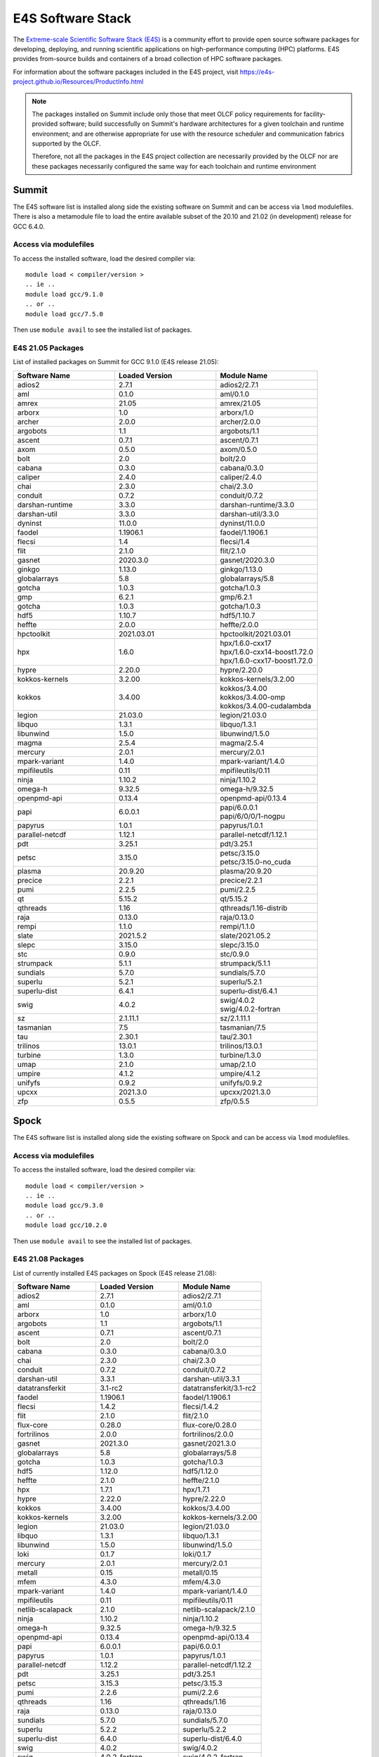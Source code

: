 ******************
E4S Software Stack
******************

The `Extreme-scale Scientific Software Stack (E4S) <https://e4s-project.github.io/>`_ 
is a community effort to provide open source software packages for developing, deploying,
and running scientific applications on high-performance computing (HPC) platforms. 
E4S provides from-source builds and containers of a broad collection of HPC software
packages.

For information about the software packages included in the E4S project,
visit https://e4s-project.github.io/Resources/ProductInfo.html

.. note::
  The packages installed on Summit include only those that meet OLCF policy
  requirements for facility-provided software; build successfully on Summit's
  hardware architectures for a given toolchain and runtime environment; and are
  otherwise appropriate for use with the resource scheduler and communication
  fabrics supported by the OLCF.

  Therefore, not all the packages in the E4S project collection are necessarily
  provided by the OLCF nor are these packages necessarily configured the same way
  for each toolchain and runtime environment

Summit
######

The E4S software list is installed along side the existing software on Summit and
can be access via ``lmod`` modulefiles.  There is also a metamodule file to load the
entire available subset of the 20.10 and 21.02 (in development) release for GCC 6.4.0.

Access via modulefiles
----------------------

To access the installed software, load the desired compiler via:

::

  module load < compiler/version >
  .. ie ..
  module load gcc/9.1.0
  .. or ..
  module load gcc/7.5.0

Then use ``module avail`` to see the installed list of packages.

..
  Access via metamodules
  ----------------------

  To load the currently installed E4S stack on Summit:

  ::

  module load gcc/9.1.0
  module load e4s/20.10
  .. or ..
  module load e4s/21.02  ## in development

E4S 21.05 Packages
------------------

List of installed packages on Summit for GCC 9.1.0 (E4S release 21.05):

.. csv-table::
  :header: "Software Name", "Loaded Version", "Module Name"
  :widths: 20, 20, 20

  adios2, 2.7.1, adios2/2.7.1
  aml, 0.1.0, aml/0.1.0
  amrex, 21.05, amrex/21.05
  arborx, 1.0, arborx/1.0
  archer, 2.0.0, archer/2.0.0
  argobots, 1.1, argobots/1.1
  ascent, 0.7.1, ascent/0.7.1
  axom, 0.5.0, axom/0.5.0
  bolt, 2.0, bolt/2.0
  cabana, 0.3.0, cabana/0.3.0
  caliper, 2.4.0, caliper/2.4.0
  chai, 2.3.0, chai/2.3.0
  conduit, 0.7.2, conduit/0.7.2
  darshan-runtime, 3.3.0, darshan-runtime/3.3.0
  darshan-util, 3.3.0, darshan-util/3.3.0
  dyninst, 11.0.0, dyninst/11.0.0
  faodel, 1.1906.1, faodel/1.1906.1
  flecsi, 1.4, flecsi/1.4
  flit, 2.1.0, flit/2.1.0
  gasnet, 2020.3.0, gasnet/2020.3.0
  ginkgo, 1.13.0, ginkgo/1.13.0
  globalarrays, 5.8, globalarrays/5.8
  gotcha, 1.0.3, gotcha/1.0.3
  gmp, 6.2.1, gmp/6.2.1
  gotcha, 1.0.3, gotcha/1.0.3
  hdf5, 1.10.7, hdf5/1.10.7
  heffte, 2.0.0, heffte/2.0.0
  hpctoolkit, 2021.03.01, hpctoolkit/2021.03.01
  hpx, 1.6.0, "| hpx/1.6.0-cxx17 
  | hpx/1.6.0-cxx14-boost1.72.0 
  | hpx/1.6.0-cxx17-boost1.72.0"
  hypre, 2.20.0, hypre/2.20.0
  kokkos-kernels, 3.2.00, kokkos-kernels/3.2.00
  kokkos, 3.4.00, "| kokkos/3.4.00
  | kokkos/3.4.00-omp
  | kokkos/3.4.00-cudalambda"
  legion, 21.03.0, legion/21.03.0
  libquo, 1.3.1, libquo/1.3.1
  libunwind, 1.5.0, libunwind/1.5.0
  magma, 2.5.4, magma/2.5.4
  mercury, 2.0.1, mercury/2.0.1
  mpark-variant, 1.4.0, mpark-variant/1.4.0
  mpifileutils, 0.11, mpifileutils/0.11
  ninja, 1.10.2, ninja/1.10.2
  omega-h, 9.32.5, omega-h/9.32.5
  openpmd-api, 0.13.4, openpmd-api/0.13.4
  papi, 6.0.0.1, "| papi/6.0.0.1
  | papi/6/0/0/1-nogpu"
  papyrus, 1.0.1, papyrus/1.0.1
  parallel-netcdf, 1.12.1, parallel-netcdf/1.12.1
  pdt, 3.25.1, pdt/3.25.1
  petsc, 3.15.0, "| petsc/3.15.0
  | petsc/3.15.0-no_cuda"
  plasma, 20.9.20, plasma/20.9.20
  precice, 2.2.1, precice/2.2.1
  pumi, 2.2.5, pumi/2.2.5
  qt, 5.15.2, qt/5.15.2
  qthreads, 1.16, qthreads/1.16-distrib
  raja, 0.13.0, raja/0.13.0
  rempi, 1.1.0, rempi/1.1.0
  slate, 2021.5.2, slate/2021.05.2
  slepc, 3.15.0, slepc/3.15.0
  stc, 0.9.0, stc/0.9.0
  strumpack, 5.1.1, strumpack/5.1.1
  sundials, 5.7.0, sundials/5.7.0
  superlu, 5.2.1, superlu/5.2.1
  superlu-dist, 6.4.1, superlu-dist/6.4.1
  swig, 4.0.2, "| swig/4.0.2
  | swig/4.0.2-fortran"
  sz, 2.1.11.1, sz/2.1.11.1
  tasmanian, 7.5, tasmanian/7.5
  tau, 2.30.1, tau/2.30.1
  trilinos, 13.0.1, trilinos/13.0.1
  turbine, 1.3.0, turbine/1.3.0
  umap, 2.1.0, umap/2.1.0
  umpire, 4.1.2, umpire/4.1.2
  unifyfs, 0.9.2, unifyfs/0.9.2
  upcxx, 2021.3.0, upcxx/2021.3.0
  zfp, 0.5.5, zfp/0.5.5

Spock
#####

The E4S software list is installed along side the existing software on Spock and
can be access via ``lmod`` modulefiles.

Access via modulefiles
----------------------

To access the installed software, load the desired compiler via:

::

  module load < compiler/version >
  .. ie ..
  module load gcc/9.3.0
  .. or ..
  module load gcc/10.2.0

Then use ``module avail`` to see the installed list of packages.

E4S 21.08 Packages
------------------

List of currently installed E4S packages on Spock (E4S release 21.08):

.. csv-table::
  :header: "Software Name", "Loaded Version", "Module Name"
  :widths: 20, 20, 20

  adios2, 2.7.1, adios2/2.7.1
  aml, 0.1.0, aml/0.1.0
  arborx, 1.0, arborx/1.0
  argobots, 1.1, argobots/1.1
  ascent, 0.7.1, ascent/0.7.1
  bolt, 2.0, bolt/2.0
  cabana, 0.3.0, cabana/0.3.0
  chai, 2.3.0, chai/2.3.0
  conduit, 0.7.2, conduit/0.7.2
  darshan-util, 3.3.1, darshan-util/3.3.1
  datatransferkit, 3.1-rc2, datatransferkit/3.1-rc2
  faodel, 1.1906.1, faodel/1.1906.1
  flecsi, 1.4.2, flecsi/1.4.2
  flit, 2.1.0, flit/2.1.0
  flux-core, 0.28.0, flux-core/0.28.0
  fortrilinos, 2.0.0, fortrilinos/2.0.0
  gasnet, 2021.3.0, gasnet/2021.3.0
  globalarrays, 5.8, globalarrays/5.8
  gotcha, 1.0.3, gotcha/1.0.3
  hdf5, 1.12.0, hdf5/1.12.0
  heffte, 2.1.0, heffte/2.1.0
  hpx, 1.7.1, hpx/1.7.1
  hypre, 2.22.0, hypre/2.22.0
  kokkos, 3.4.00, kokkos/3.4.00
  kokkos-kernels, 3.2.00, kokkos-kernels/3.2.00
  legion, 21.03.0, legion/21.03.0
  libquo, 1.3.1, libquo/1.3.1
  libunwind, 1.5.0, libunwind/1.5.0
  loki, 0.1.7, loki/0.1.7
  mercury, 2.0.1, mercury/2.0.1
  metall, 0.15, metall/0.15
  mfem, 4.3.0, mfem/4.3.0
  mpark-variant, 1.4.0, mpark-variant/1.4.0
  mpifileutils, 0.11, mpifileutils/0.11
  netlib-scalapack, 2.1.0, netlib-scalapack/2.1.0
  ninja, 1.10.2, ninja/1.10.2
  omega-h, 9.32.5, omega-h/9.32.5
  openpmd-api, 0.13.4, openpmd-api/0.13.4
  papi, 6.0.0.1, papi/6.0.0.1
  papyrus, 1.0.1, papyrus/1.0.1
  parallel-netcdf, 1.12.2, parallel-netcdf/1.12.2
  pdt, 3.25.1, pdt/3.25.1
  petsc, 3.15.3, petsc/3.15.3
  pumi, 2.2.6, pumi/2.2.6
  qthreads, 1.16, qthreads/1.16
  raja, 0.13.0, raja/0.13.0
  sundials, 5.7.0, sundials/5.7.0
  superlu, 5.2.2, superlu/5.2.2
  superlu-dist, 6.4.0, superlu-dist/6.4.0
  swig, 4.0.2, swig/4.0.2
  swig, 4.0.2-fortran, swig/4.0.2-fortran
  sz, 2.1.12, sz/2.1.12
  tasmanian, 7.5, tasmanian/7.5
  trilinos, 13.0.1, trilinos/13.0.1
  turbine, 1.3.0, turbine/1.3.0
  umap, 2.1.0, umap/2.1.0
  umpire, 4.1.2, umpire/4.1.2
  vtk-m, 1.6.0, vtk-m/1.6.0
  zfp, 0.5.5, zfp/0.5.5

E4S 21.05 Packages
------------------

List of currently installed E4S packages on Spock (E4S release 21.05):

.. csv-table::
  :header: "Software Name", "Loaded Version", "Module Name"
  :widths: 20, 20, 20

  adios2, 2.7.1, adios2/2.7.1
  arborx, 1.0, arborx/1.0
  cabana, 0.3.0, cabana/0.3.0
  caliper, 2.5.0, caliper/2.5.0
  conduit, 0.7.2, conduit/0.7.2
  faodel, 1.1906.1, faodel/1.1906.1
  flecsi, 1.4, flecsi/1.4
  globalarrays, 5.8, globalarrays/5.8
  hdf5, 1.10.7, hdf5/1.10.7
  heffte, 2.0.0, heffte/2.0.0
  hypre, 2.20.0, hypre/2.20.0
  libquo, 1.3.1, libquo/1.3.1
  mfem, 4.2.0, mfem/4.2.0
  omega-h, 9.32.5, omega-h/9.32.5
  openpmd-api, 0.13.4, openpmd-api/0.13.4
  papyrus, 1.0.1, papyrus/1.0.1
  parallel-netcdf, 1.12.2, parallel-netcdf/1.12.2
  petsc, 3.15.0, petsc/3.15.0
  precice, 2.2.1, precice/2.2.1
  pumi, 2.2.5, pumi/2.2.5
  slate, 2021.05.02, slate/2021.05.02
  slepc, 3.15.0, slepc/3.15.0
  stc, 0.9.0, stc/0.9.0
  superlu-dist, 6.4.0, superlu-dist/6.4.0
  trilinos, 13.0.1, trilinos/13.0.1
  turbine, 1.3.0, turbine/1.3.0
  aml, 0.1.0, aml/0.1.0
  argobots, 1.1, argobots/1.1
  bolt, 2.0, bolt/2.0
  chai, 2.3.0, chai/2.3.0
  darshan-util, 3.3.0, darshan-util/3.3.0
  dyninst, 11.0.0, dyninst/11.0.0
  flit, 2.1.0, flit/2.1.0
  gmp, 6.2.1, gmp/6.2.1
  gotcha, 1.0.3, gotcha/1.0.3
  hpctoolkit, 2021.03.01, hpctoolkit/2021.03.01
  hpx, 1.6.0, hpx/1.6.0
  kokkos-kernels, 3.2.00, kokkos-kernels/3.2.00
  kokkos, 3.4.00, kokkos/3.4.00
  legion, 21.03.0, legion/21.03.0
  libunwind, 1.5.0, libunwind/1.5.0
  mercury, 2.0.1, mercury/2.0.1
  mpark-variant, 1.4.0, mpark-variant/1.4.0
  ninja, 1.10.2, ninja/1.10.2
  papi, 6.0.0.1, papi/6.0.0.1
  pdt, 3.25.1, pdt/3.25.1
  qthreads, 1.16, qthreads/1.16
  raja, 0.13.0, raja/0.13.0
  superlu, 5.2.1, superlu/5.2.1
  swig, 4.0.2-fortran, swig/4.0.2-fortran
  swig, 4.0.2, swig/4.0.2
  sz, 2.1.11.1, sz/2.1.11.1
  tasmanian, 7.5, tasmanian/7.5
  umap, 2.1.0, umap/2.1.0
  umpire, 4.1.2, umpire/4.1.2
  zfp, 0.5.5, zfp/0.5.5
  darshan-util, 3.3.0, darshan-util/3.3.0
  gmp, 6.2.1, gmp/6.2.1
  libunwind, 1.5.0, libunwind/1.5.0
  ninja, 1.10.2, ninja/1.10.2
  papi, 6.0.0.1, papi/6.0.0.1
  swig, 4.0.2, swig/4.0.2

..
  adios2/2.7.1
  aml/0.1.0
  amrex/21.04
  bolt/2.0
  caliper/2.5.0
  dyninst/10.2.1
  faodel/1.1906.1
  flecsi/1.4
  flit/2.1.0
  gasnet/2020.3.0
  ginkgo/1.3.0
  globalarrays/5.8
  gotcha/1.0.3
  hdf5/1.10.7
  hpx/1.6.0
  kokkos-kernels/3.2.00
  legion/20.03.0
  libquo/1.3.1
  mercury/2.0.0
  mfem/4.2.0
  ninja/1.10.2
  openpmd-api/0.13.2
  papi/6.0.0.1
  papyrus/1.0.1
  pdt/3.25.1
  precice/2.2.0
  pumi/2.2.5
  qthreads/1.16
  raja/0.13.0
  slate/2020.10.00
  slepc/3.15.0
  sundials/5.7.0
  superlu/5.2.1
  superlu-dist/6.4.0
  swig/4.0.2-fortran
  sz/2.1.11.1
  tasmanian/7.3
  umap/2.1.0
  umpire/4.1.2
  zfp/0.5.5


